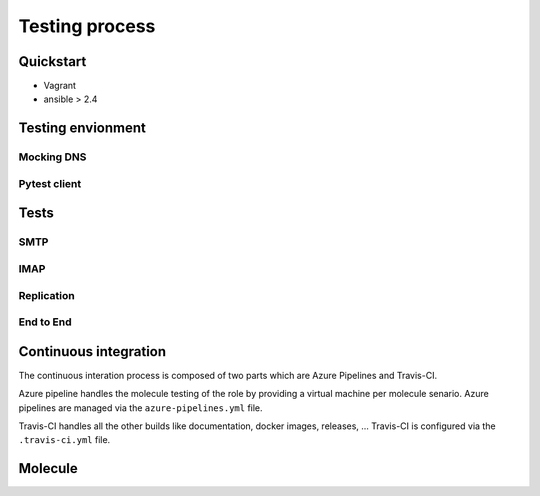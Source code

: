 Testing process
===============

Quickstart
----------
- Vagrant
- ansible > 2.4

Testing envionment
------------------

Mocking DNS
^^^^^^^^^^^

Pytest client
^^^^^^^^^^^^^

Tests
-----

SMTP
^^^^

IMAP
^^^^

Replication
^^^^^^^^^^^

End to End
^^^^^^^^^^^

Continuous integration
----------------------
The continuous interation process is composed of two parts which are Azure
Pipelines and Travis-CI.

Azure pipeline handles the molecule testing of the role by providing a virtual
machine per molecule senario. Azure pipelines are managed via the
``azure-pipelines.yml`` file.

Travis-CI handles all the other builds like documentation, docker images,
releases, ... Travis-CI is configured via the ``.travis-ci.yml`` file.

Molecule
--------
